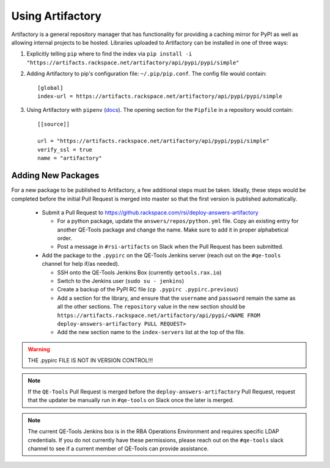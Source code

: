 Using Artifactory
=================

Artifactory is a general repository manager that has functionality for providing a caching mirror for PyPI as well as allowing internal projects to be hosted. Libraries uploaded to Artifactory can be installed in one of three ways:

#. Explicitly telling ``pip`` where to find the index via ``pip install -i "https://artifacts.rackspace.net/artifactory/api/pypi/pypi/simple"``
#. Adding Artifactory to pip's configuration file: ``~/.pip/pip.conf``. The config file would contain::

    [global]
    index-url = https://artifacts.rackspace.net/artifactory/api/pypi/pypi/simple

#. Using Artifactory with ``pipenv`` (docs_). The opening section for the ``Pipfile`` in a repository would contain::

    [[source]]

    url = "https://artifacts.rackspace.net/artifactory/api/pypi/pypi/simple"
    verify_ssl = true
    name = "artifactory"

.. _docs: https://docs.pipenv.org


Adding New Packages
-------------------

For a new package to be published to Artifactory, a few additional steps must be taken.
Ideally, these steps would be completed before the initial Pull Request is merged into master so that the first version is published automatically.

    * Submit a Pull Request to https://github.rackspace.com/rsi/deploy-answers-artifactory

      * For a python package, update the ``answers/repos/python.yml`` file.
        Copy an existing entry for another QE-Tools package and change the name.
        Make sure to add it in proper alphabetical order.
      * Post a message in ``#rsi-artifacts`` on Slack when the Pull Request has been submitted.

    * Add the package to the ``.pypirc`` on the QE-Tools Jenkins server (reach out on the ``#qe-tools`` channel for help if/as needed).

      * SSH onto the QE-Tools Jenkins Box (currently ``qetools.rax.io``)
      * Switch to the Jenkins user (``sudo su - jenkins``)
      * Create a backup of the PyPI RC file (``cp .pypirc .pypirc.previous``)
      * Add a section for the library, and ensure that the ``username`` and ``password`` remain the same as all the other sections.
        The ``repository`` value in the new section should be
        ``https://artifacts.rackspace.net/artifactory/api/pypi/<NAME FROM deploy-answers-artifactory PULL REQUEST>``
      * Add the new section name to the ``index-servers`` list at the top of the file.

.. warning::

    THE .pypirc  FILE IS NOT IN VERSION CONTROL!!!

.. note::

    If the ``QE-Tools`` Pull Request is merged before the ``deploy-answers-artifactory`` Pull Request,
    request that the updater be manually run in ``#qe-tools`` on Slack once the later is merged.

.. note::

    The current QE-Tools Jenkins box is in the RBA Operations Environment and requires specific LDAP credentials.
    If you do not currently have these permissions, please reach out on the ``#qe-tools`` slack channel to see if a current member of QE-Tools can provide assistance.
